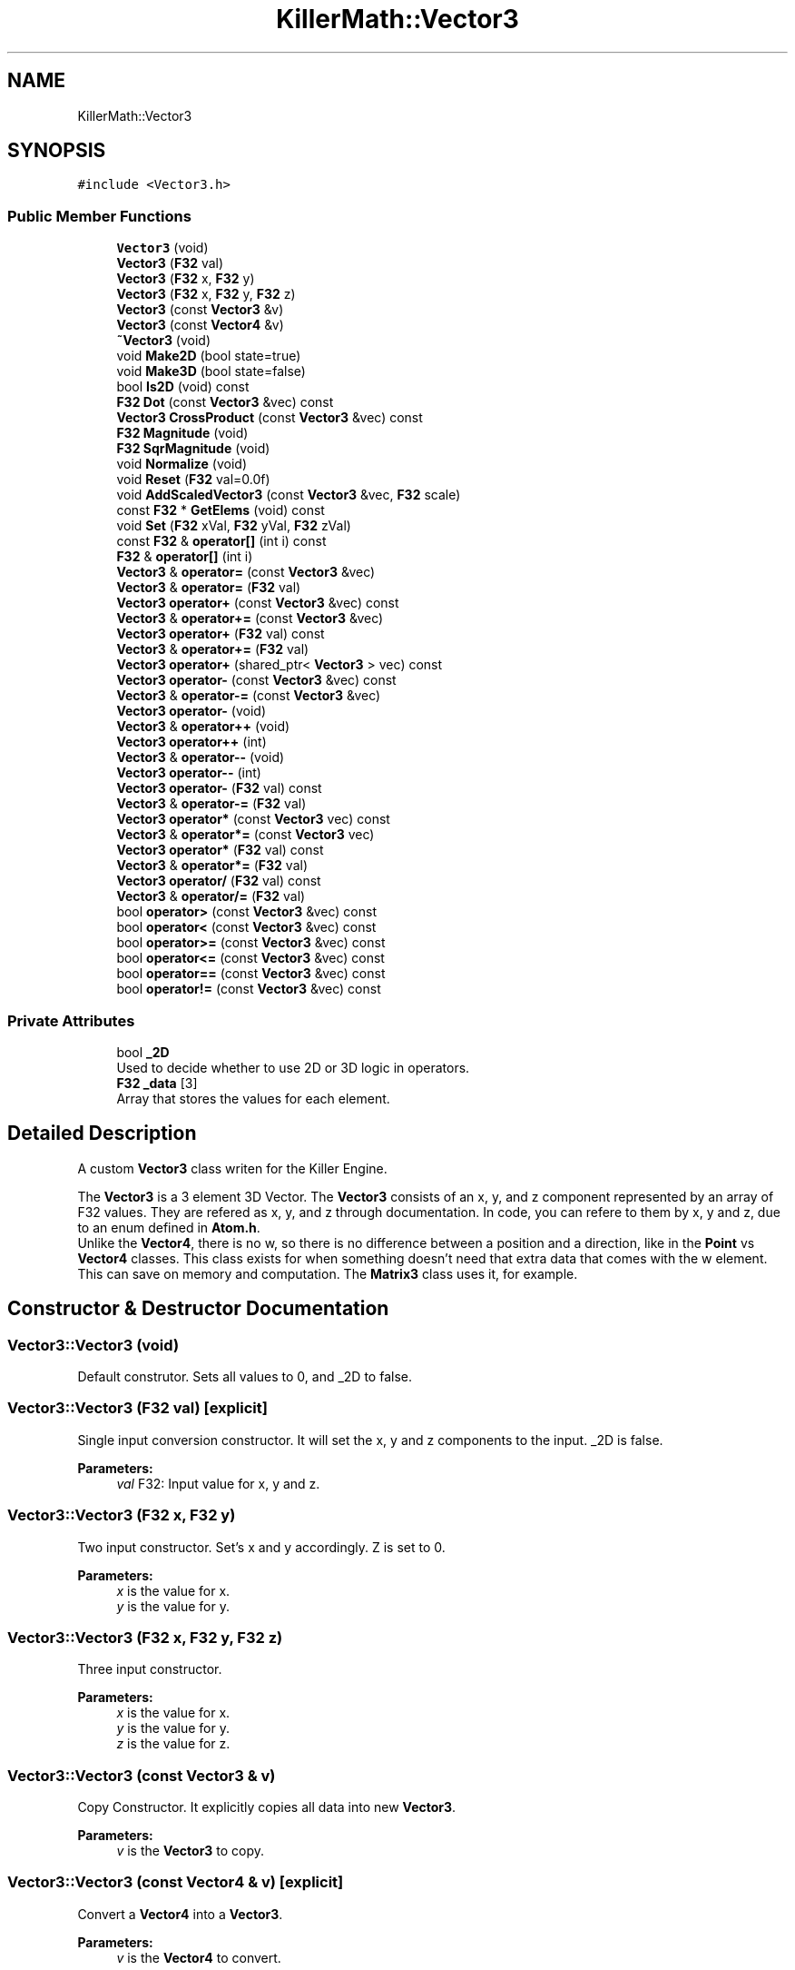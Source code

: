 .TH "KillerMath::Vector3" 3 "Tue May 14 2019" "Killer Engine" \" -*- nroff -*-
.ad l
.nh
.SH NAME
KillerMath::Vector3
.SH SYNOPSIS
.br
.PP
.PP
\fC#include <Vector3\&.h>\fP
.SS "Public Member Functions"

.in +1c
.ti -1c
.RI "\fBVector3\fP (void)"
.br
.ti -1c
.RI "\fBVector3\fP (\fBF32\fP val)"
.br
.ti -1c
.RI "\fBVector3\fP (\fBF32\fP x, \fBF32\fP y)"
.br
.ti -1c
.RI "\fBVector3\fP (\fBF32\fP x, \fBF32\fP y, \fBF32\fP z)"
.br
.ti -1c
.RI "\fBVector3\fP (const \fBVector3\fP &v)"
.br
.ti -1c
.RI "\fBVector3\fP (const \fBVector4\fP &v)"
.br
.ti -1c
.RI "\fB~Vector3\fP (void)"
.br
.ti -1c
.RI "void \fBMake2D\fP (bool state=true)"
.br
.ti -1c
.RI "void \fBMake3D\fP (bool state=false)"
.br
.ti -1c
.RI "bool \fBIs2D\fP (void) const"
.br
.ti -1c
.RI "\fBF32\fP \fBDot\fP (const \fBVector3\fP &vec) const"
.br
.ti -1c
.RI "\fBVector3\fP \fBCrossProduct\fP (const \fBVector3\fP &vec) const"
.br
.ti -1c
.RI "\fBF32\fP \fBMagnitude\fP (void)"
.br
.ti -1c
.RI "\fBF32\fP \fBSqrMagnitude\fP (void)"
.br
.ti -1c
.RI "void \fBNormalize\fP (void)"
.br
.ti -1c
.RI "void \fBReset\fP (\fBF32\fP val=0\&.0f)"
.br
.ti -1c
.RI "void \fBAddScaledVector3\fP (const \fBVector3\fP &vec, \fBF32\fP scale)"
.br
.ti -1c
.RI "const \fBF32\fP * \fBGetElems\fP (void) const"
.br
.ti -1c
.RI "void \fBSet\fP (\fBF32\fP xVal, \fBF32\fP yVal, \fBF32\fP zVal)"
.br
.ti -1c
.RI "const \fBF32\fP & \fBoperator[]\fP (int i) const"
.br
.ti -1c
.RI "\fBF32\fP & \fBoperator[]\fP (int i)"
.br
.ti -1c
.RI "\fBVector3\fP & \fBoperator=\fP (const \fBVector3\fP &vec)"
.br
.ti -1c
.RI "\fBVector3\fP & \fBoperator=\fP (\fBF32\fP val)"
.br
.ti -1c
.RI "\fBVector3\fP \fBoperator+\fP (const \fBVector3\fP &vec) const"
.br
.ti -1c
.RI "\fBVector3\fP & \fBoperator+=\fP (const \fBVector3\fP &vec)"
.br
.ti -1c
.RI "\fBVector3\fP \fBoperator+\fP (\fBF32\fP val) const"
.br
.ti -1c
.RI "\fBVector3\fP & \fBoperator+=\fP (\fBF32\fP val)"
.br
.ti -1c
.RI "\fBVector3\fP \fBoperator+\fP (shared_ptr< \fBVector3\fP > vec) const"
.br
.ti -1c
.RI "\fBVector3\fP \fBoperator\-\fP (const \fBVector3\fP &vec) const"
.br
.ti -1c
.RI "\fBVector3\fP & \fBoperator\-=\fP (const \fBVector3\fP &vec)"
.br
.ti -1c
.RI "\fBVector3\fP \fBoperator\-\fP (void)"
.br
.ti -1c
.RI "\fBVector3\fP & \fBoperator++\fP (void)"
.br
.ti -1c
.RI "\fBVector3\fP \fBoperator++\fP (int)"
.br
.ti -1c
.RI "\fBVector3\fP & \fBoperator\-\-\fP (void)"
.br
.ti -1c
.RI "\fBVector3\fP \fBoperator\-\-\fP (int)"
.br
.ti -1c
.RI "\fBVector3\fP \fBoperator\-\fP (\fBF32\fP val) const"
.br
.ti -1c
.RI "\fBVector3\fP & \fBoperator\-=\fP (\fBF32\fP val)"
.br
.ti -1c
.RI "\fBVector3\fP \fBoperator*\fP (const \fBVector3\fP vec) const"
.br
.ti -1c
.RI "\fBVector3\fP & \fBoperator*=\fP (const \fBVector3\fP vec)"
.br
.ti -1c
.RI "\fBVector3\fP \fBoperator*\fP (\fBF32\fP val) const"
.br
.ti -1c
.RI "\fBVector3\fP & \fBoperator*=\fP (\fBF32\fP val)"
.br
.ti -1c
.RI "\fBVector3\fP \fBoperator/\fP (\fBF32\fP val) const"
.br
.ti -1c
.RI "\fBVector3\fP & \fBoperator/=\fP (\fBF32\fP val)"
.br
.ti -1c
.RI "bool \fBoperator>\fP (const \fBVector3\fP &vec) const"
.br
.ti -1c
.RI "bool \fBoperator<\fP (const \fBVector3\fP &vec) const"
.br
.ti -1c
.RI "bool \fBoperator>=\fP (const \fBVector3\fP &vec) const"
.br
.ti -1c
.RI "bool \fBoperator<=\fP (const \fBVector3\fP &vec) const"
.br
.ti -1c
.RI "bool \fBoperator==\fP (const \fBVector3\fP &vec) const"
.br
.ti -1c
.RI "bool \fBoperator!=\fP (const \fBVector3\fP &vec) const"
.br
.in -1c
.SS "Private Attributes"

.in +1c
.ti -1c
.RI "bool \fB_2D\fP"
.br
.RI "Used to decide whether to use 2D or 3D logic in operators\&. "
.ti -1c
.RI "\fBF32\fP \fB_data\fP [3]"
.br
.RI "Array that stores the values for each element\&. "
.in -1c
.SH "Detailed Description"
.PP 
A custom \fBVector3\fP class writen for the Killer Engine\&.
.PP
The \fBVector3\fP is a 3 element 3D Vector\&. The \fBVector3\fP consists of an x, y, and z component represented by an array of F32 values\&. They are refered as x, y, and z through documentation\&. In code, you can refere to them by x, y and z, due to an enum defined in \fBAtom\&.h\fP\&. 
.br
 Unlike the \fBVector4\fP, there is no w, so there is no difference between a position and a direction, like in the \fBPoint\fP vs \fBVector4\fP classes\&. This class exists for when something doesn't need that extra data that comes with the w element\&. This can save on memory and computation\&. The \fBMatrix3\fP class uses it, for example\&. 
.SH "Constructor & Destructor Documentation"
.PP 
.SS "Vector3::Vector3 (void)"
Default construtor\&. Sets all values to 0, and _2D to false\&. 
.SS "Vector3::Vector3 (\fBF32\fP val)\fC [explicit]\fP"
Single input conversion constructor\&. It will set the x, y and z components to the input\&. _2D is false\&. 
.PP
\fBParameters:\fP
.RS 4
\fIval\fP F32: Input value for x, y and z\&. 
.RE
.PP

.SS "Vector3::Vector3 (\fBF32\fP x, \fBF32\fP y)"
Two input constructor\&. Set's x and y accordingly\&. Z is set to 0\&. 
.PP
\fBParameters:\fP
.RS 4
\fIx\fP is the value for x\&. 
.br
\fIy\fP is the value for y\&. 
.RE
.PP

.SS "Vector3::Vector3 (\fBF32\fP x, \fBF32\fP y, \fBF32\fP z)"
Three input constructor\&. 
.PP
\fBParameters:\fP
.RS 4
\fIx\fP is the value for x\&. 
.br
\fIy\fP is the value for y\&. 
.br
\fIz\fP is the value for z\&. 
.RE
.PP

.SS "Vector3::Vector3 (const \fBVector3\fP & v)"
Copy Constructor\&. It explicitly copies all data into new \fBVector3\fP\&. 
.PP
\fBParameters:\fP
.RS 4
\fIv\fP is the \fBVector3\fP to copy\&. 
.RE
.PP

.SS "Vector3::Vector3 (const \fBVector4\fP & v)\fC [explicit]\fP"
Convert a \fBVector4\fP into a \fBVector3\fP\&. 
.PP
\fBParameters:\fP
.RS 4
\fIv\fP is the \fBVector4\fP to convert\&. 
.RE
.PP

.SS "Vector3::~Vector3 (void)"
No implementation\&. 
.SH "Member Function Documentation"
.PP 
.SS "void Vector3::AddScaledVector3 (const \fBVector3\fP & vec, \fBF32\fP scale)"
Adds a \fBVector3\fP scaled by a value to this \fBVector3\fP\&. 
.PP
\fBParameters:\fP
.RS 4
\fIvec\fP is the \fBVector3\fP that will be added to this one\&. 
.br
\fIscale\fP is the amount the added \fBVector3\fP will be scaled by\&. 
.RE
.PP

.SS "\fBVector3\fP Vector3::CrossProduct (const \fBVector3\fP & vec) const"
Performs a Cross or \fBVector3\fP production in the order of this cross other\&. 
.PP
\fBParameters:\fP
.RS 4
\fIvec\fP is the left hand argument in the operation\&. 
.RE
.PP

.SS "\fBF32\fP Vector3::Dot (const \fBVector3\fP & vec) const"
Performs a Dot or Scalar product in the order of this * other\&. 
.PP
\fBParameters:\fP
.RS 4
\fIvec\fP is the left hand argument in the operation\&. 
.RE
.PP

.SS "const \fBF32\fP* KillerMath::Vector3::GetElems (void) const\fC [inline]\fP"
Returns the raw data for the \fBVector3\fP\&. 
.SS "bool KillerMath::Vector3::Is2D (void) const\fC [inline]\fP"
Returns that 2D state of the \fBVector3\fP stored in _2D; 
.SS "\fBF32\fP Vector3::Magnitude (void)"
Returns the length of the \fBVector3\fP\&. Caution, this uses the square root function\&. 
.SS "void KillerMath::Vector3::Make2D (bool state = \fCtrue\fP)\fC [inline]\fP"
Sets the \fBVector3\fP to act like a 2D \fBVector3\fP instead of a 3D \fBVector3\fP by setting _2D to true\&. This means that the z value wont be copied or used in operations\&. 
.SS "void KillerMath::Vector3::Make3D (bool state = \fCfalse\fP)\fC [inline]\fP"
Sets the \fBVector3\fP to act like a 3D \fBVector3\fP instead of a 3D \fBVector3\fP by settings _2D to true\&. This means that the z value will be copied and used in operations\&. 
.SS "void Vector3::Normalize (void)"
Changes the \fBVector3\fP into a unit \fBVector3\fP by converting its magnitude to exaclty 1\&.0\&. This is an expensive operation\&. 
.SS "bool Vector3::operator!= (const \fBVector3\fP & vec) const"
False equality comparison\&. 2D is used as an early out\&. 2D is also checked before z is compared\&. Only true if all elements of this are not equal to all elements of other \fBVector3\fP\&. 
.PP
\fBParameters:\fP
.RS 4
\fIvec\fP is the \fBVector3\fP this \fBVector3\fP will be compared against\&. 
.RE
.PP

.SS "\fBVector3\fP Vector3::operator* (const \fBVector3\fP vec) const"
\fBVector3\fP multiplication\&. This is a componentwise multiplication, scaling one \fBVector3\fP by another\&. 2D check done before z is changed\&. 
.PP
\fBParameters:\fP
.RS 4
\fIvec\fP is the \fBVector3\fP multiplied by the new \fBVector3\fP\&. 
.RE
.PP

.SS "\fBVector3\fP Vector3::operator* (\fBF32\fP val) const"
Scalar multiplication\&. This is a componentwise multiplication, scaling the \fBVector3\fP by the scalar\&. 2D check done before z is changed\&. 
.PP
\fBParameters:\fP
.RS 4
\fIval\fP is the scalar multiplied by the new \fBVector3\fP\&. 
.RE
.PP

.SS "\fBVector3\fP & Vector3::operator*= (const \fBVector3\fP vec)"
\fBVector3\fP multiplication\&. This is a componentwise multiplication, scaling one \fBVector3\fP by another\&. 2D check done before z is changed\&. 
.PP
\fBParameters:\fP
.RS 4
\fIvec\fP is the \fBVector3\fP multiplied by this \fBVector3\fP\&. 
.RE
.PP

.SS "\fBVector3\fP & Vector3::operator*= (\fBF32\fP val)"
Scalar multiplication\&. This is a componentwise multiplication, scaling the \fBVector3\fP by the scalar\&. 2D check done before z is changed\&. 
.PP
\fBParameters:\fP
.RS 4
\fIval\fP is the scalar multiplied by this \fBVector3\fP\&. 
.RE
.PP

.SS "\fBVector3\fP Vector3::operator+ (const \fBVector3\fP & vec) const"
\fBVector3\fP addtion\&. This is done componentwise\&. 
.PP
\fBParameters:\fP
.RS 4
\fIvec\fP is the \fBVector3\fP to add into a new \fBVector3\fP\&. 
.RE
.PP

.SS "\fBVector3\fP Vector3::operator+ (\fBF32\fP val) const"
Scalar addition\&. Each value is added into\&. 2D check done before z is changed\&. 
.PP
\fBParameters:\fP
.RS 4
\fIval\fP is added into the elements of a new \fBVector3\fP\&. 
.RE
.PP

.SS "\fBVector3\fP Vector3::operator+ (shared_ptr< \fBVector3\fP > vec) const"
Shared Pointer addition\&. A helper to allow arithmetic with shared_ptr<Vector3>\&. 
.PP
\fBParameters:\fP
.RS 4
\fIvec\fP is the shared_ptr<Vector3> that is added into each element of a new \fBVector3\fP\&. 
.RE
.PP

.SS "\fBVector3\fP& KillerMath::Vector3::operator++ (void)\fC [inline]\fP"
Prefix, Adds 1 to each element of the \fBVector3\fP\&. If 2D, z is ignored\&. 
.SS "\fBVector3\fP KillerMath::Vector3::operator++ (int)\fC [inline]\fP"
Postfix, Adds 1 to each element of the \fBVector3\fP\&. If 2D, z is ignored\&. 
.SS "\fBVector3\fP & Vector3::operator+= (const \fBVector3\fP & vec)"
\fBVector3\fP addition equal\&. This is done componentwise\&. 
.PP
\fBParameters:\fP
.RS 4
\fIvec\fP is the \fBVector3\fP to add into this \fBVector3\fP\&. 
.RE
.PP

.SS "\fBVector3\fP & Vector3::operator+= (\fBF32\fP val)"
Scalar addition\&. Each value is added into\&. 2D check done before z is changed\&. 
.PP
\fBParameters:\fP
.RS 4
\fIval\fP is added into each element of this \fBVector3\fP\&. 
.RE
.PP

.SS "\fBVector3\fP Vector3::operator\- (const \fBVector3\fP & vec) const"
\fBVector3\fP subtraction\&. This is done componentwise\&. 2D check done before z is changed\&. 
.PP
\fBParameters:\fP
.RS 4
\fIvec\fP is the \fBVector3\fP subtracted from the new \fBVector3\fP\&. 
.RE
.PP

.SS "\fBVector3\fP KillerMath::Vector3::operator\- (void)\fC [inline]\fP"
Changes the sign of each element of the \fBVector3\fP\&. If 2D, z is not changed\&. 
.SS "\fBVector3\fP Vector3::operator\- (\fBF32\fP val) const"
Scalar subtraction\&. 2D check is done before z is changed\&. 
.PP
\fBParameters:\fP
.RS 4
\fIval\fP is the scalar subtracted from the new \fBVector3\fP\&. 
.RE
.PP

.SS "\fBVector3\fP& KillerMath::Vector3::operator\-\- (void)\fC [inline]\fP"
Prefix, Subtracts 1 to each element of the \fBVector3\fP\&. If 2D, z is ignored\&. 
.SS "\fBVector3\fP KillerMath::Vector3::operator\-\- (int)\fC [inline]\fP"
Postfix, Subtracts 1 to each element of the \fBVector3\fP\&. If 2D, z is ignored\&. 
.SS "\fBVector3\fP & Vector3::operator\-= (const \fBVector3\fP & vec)"
\fBVector3\fP subtraction\&. This is done componenetwise\&. 2D check done before z is changed\&. 
.PP
\fBParameters:\fP
.RS 4
\fIvec\fP is the Vector3ed subtractd from this \fBVector3\fP\&. 
.RE
.PP

.SS "\fBVector3\fP & Vector3::operator\-= (\fBF32\fP val)"
Sclara subtraction\&. 2D check is done before z is changed\&. 
.PP
\fBParameters:\fP
.RS 4
\fIval\fP is the scalar subtracted from each element of this \fBVector3\fP\&. 
.RE
.PP

.SS "\fBVector3\fP Vector3::operator/ (\fBF32\fP val) const"
Scalar division\&. This is done componentwise\&. 2D check done before z is changed\&. 
.PP
\fBParameters:\fP
.RS 4
\fIval\fP is the scalar the new \fBVector3\fP is divided by\&. 
.RE
.PP

.SS "\fBVector3\fP & Vector3::operator/= (\fBF32\fP val)"
Scalar division\&. This is done componentwise\&. 2D check done before z is changed\&. 
.PP
\fBParameters:\fP
.RS 4
\fIval\fP is the scalar this \fBVector3\fP is divided by\&. 
.RE
.PP

.SS "bool Vector3::operator< (const \fBVector3\fP & vec) const"
Less than comparison\&. 2D is used as an early out\&. 2D is also checked before z is compared\&. Only true if all elements of this are less than all elements of the other \fBVector3\fP\&. 
.PP
\fBParameters:\fP
.RS 4
\fIvec\fP is the \fBVector3\fP this \fBVector3\fP will be compared against\&. 
.RE
.PP

.SS "bool Vector3::operator<= (const \fBVector3\fP & vec) const"
Less than or equal to comparison\&. 2D is used as an early out\&. 2D is also checked before z is compared\&. Only true if all elements of this are less than or equal to all elements of the other \fBVector3\fP\&. 
.PP
\fBParameters:\fP
.RS 4
\fIvec\fP is the \fBVector3\fP this \fBVector3\fP will be compared against\&. 
.RE
.PP

.SS "\fBVector3\fP & Vector3::operator= (const \fBVector3\fP & vec)"
Copy assignment from \fBVector3\fP\&. 
.PP
\fBParameters:\fP
.RS 4
\fIvec\fP is the \fBVector3\fP to copy into this \fBVector3\fP\&. 
.RE
.PP

.SS "\fBVector3\fP & Vector3::operator= (\fBF32\fP val)"
Copy assignment from scalar\&. 
.PP
\fBParameters:\fP
.RS 4
\fIval\fP is the value all elements will be set to\&. 2D check is done before z is changed\&. 
.RE
.PP

.SS "bool Vector3::operator== (const \fBVector3\fP & vec) const"
Equality comparison\&. 2D is used as an early out\&. 2D is also checked before z is compared\&. Only true if all elements of this are equal to all elements of other \fBVector3\fP\&. 
.PP
\fBParameters:\fP
.RS 4
\fIvec\fP is the \fBVector3\fP this \fBVector3\fP will be compared against\&. 
.RE
.PP

.SS "bool Vector3::operator> (const \fBVector3\fP & vec) const"
Greater than comparison\&. 2D is used as an early out\&. 2D is also checked before z is compared\&. Only true if all elements of this are greater than all elements of the other \fBVector3\fP\&. 
.PP
\fBParameters:\fP
.RS 4
\fIvec\fP is the \fBVector3\fP this \fBVector3\fP will be compared against\&. 
.RE
.PP

.SS "bool Vector3::operator>= (const \fBVector3\fP & vec) const"
Greater than or equal to comparison\&. 2D is used as an early out\&. 2D is also checked before z is compared\&. Only true if all elements of this are greater than or equal to all elements of the other \fBVector3\fP\&. 
.PP
\fBParameters:\fP
.RS 4
\fIvec\fP is the \fBVector3\fP this \fBVector3\fP will be compared against\&. 
.RE
.PP

.SS "const \fBF32\fP& KillerMath::Vector3::operator[] (int i) const\fC [inline]\fP"
Allows you to index into the \fBVector3\fP to read the value\&. 
.PP
\fBParameters:\fP
.RS 4
\fIi\fP is the index you wish to read\&. 0 = x, 1 = y, 2 = z\&. 
.RE
.PP

.SS "\fBF32\fP& KillerMath::Vector3::operator[] (int i)\fC [inline]\fP"
Allows you to index into the \fBVector3\fP to change the value\&. 
.PP
\fBParameters:\fP
.RS 4
\fIi\fP is the index you wish to change\&. 0 = x, 1 = y, 2 = z\&. 
.RE
.PP

.SS "void Vector3::Reset (\fBF32\fP val = \fC0\&.0f\fP)"
Sets all values to input\&. Does not check for _2D before changing z\&. 
.PP
\fBParameters:\fP
.RS 4
\fIval\fP is the value x, y and z will get\&. Default value is 0\&. 
.RE
.PP

.SS "void KillerMath::Vector3::Set (\fBF32\fP xVal, \fBF32\fP yVal, \fBF32\fP zVal)\fC [inline]\fP"
A helper function to allow to quickly set x, y and z to different values\&. This is useful because it is only one function call instead of the 3 it would take to call [] for each element\&. 
.PP
\fBParameters:\fP
.RS 4
\fIxVal\fP is the value for x\&. 
.br
\fIyVal\fP is the vlaue for y\&. 
.br
\fIzVal\fP is the value for z\&. 
.RE
.PP

.SS "\fBF32\fP Vector3::SqrMagnitude (void)"
Returns the squard length of the \fBVector3\fP\&. It avoids the cost of the square root function\&. 

.SH "Author"
.PP 
Generated automatically by Doxygen for Killer Engine from the source code\&.
